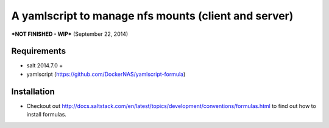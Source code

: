 A yamlscript to manage nfs mounts (client and server)
=====================================================

***NOT FINISHED - WIP*** (September 22, 2014)

Requirements
------------
- salt 2014.7.0 +
- yamlscript (https://github.com/DockerNAS/yamlscript-formula)

Installation
------------
- Checkout out http://docs.saltstack.com/en/latest/topics/development/conventions/formulas.html to find out how to install formulas.
